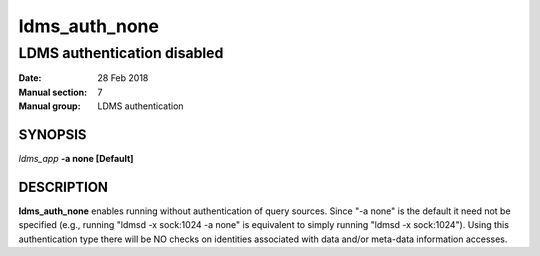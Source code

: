 .. _ldms_auth_none:

==============
ldms_auth_none
==============

-----------------------------
LDMS authentication disabled
-----------------------------

:Date:   28 Feb 2018
:Manual section: 7
:Manual group: LDMS authentication

SYNOPSIS
========

*ldms_app* **-a none [Default]**

DESCRIPTION
===========

**ldms_auth_none** enables running without authentication of query
sources. Since "-a none" is the default it need not be specified (e.g.,
running "ldmsd -x sock:1024 -a none" is equivalent to simply running
"ldmsd -x sock:1024"). Using this authentication type there will be NO
checks on identities associated with data and/or meta-data information
accesses.
